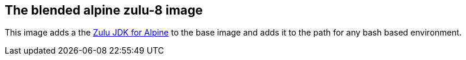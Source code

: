 == The blended alpine zulu-8 image

This image adds a the https://www.azul.com/downloads/zulu/zulu-download-alpine[Zulu JDK for Alpine]
to the base image and adds it to the path for any bash based environment.

